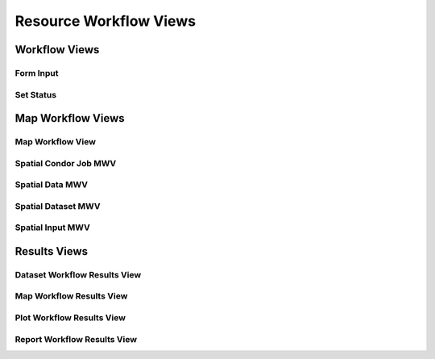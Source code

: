 Resource Workflow Views
=======================

Workflow Views
--------------


Form Input
+++++++++++


Set Status
++++++++++


Map Workflow Views
------------------

Map Workflow View
+++++++++++++++++


Spatial Condor Job MWV
++++++++++++++++++++++


Spatial Data MWV
++++++++++++++++


Spatial Dataset MWV
+++++++++++++++++++


Spatial Input MWV
+++++++++++++++++


Results Views
-------------


Dataset Workflow Results View
+++++++++++++++++++++++++++++


Map Workflow Results View
+++++++++++++++++++++++++


Plot Workflow Results View
++++++++++++++++++++++++++


Report Workflow Results View
++++++++++++++++++++++++++++

